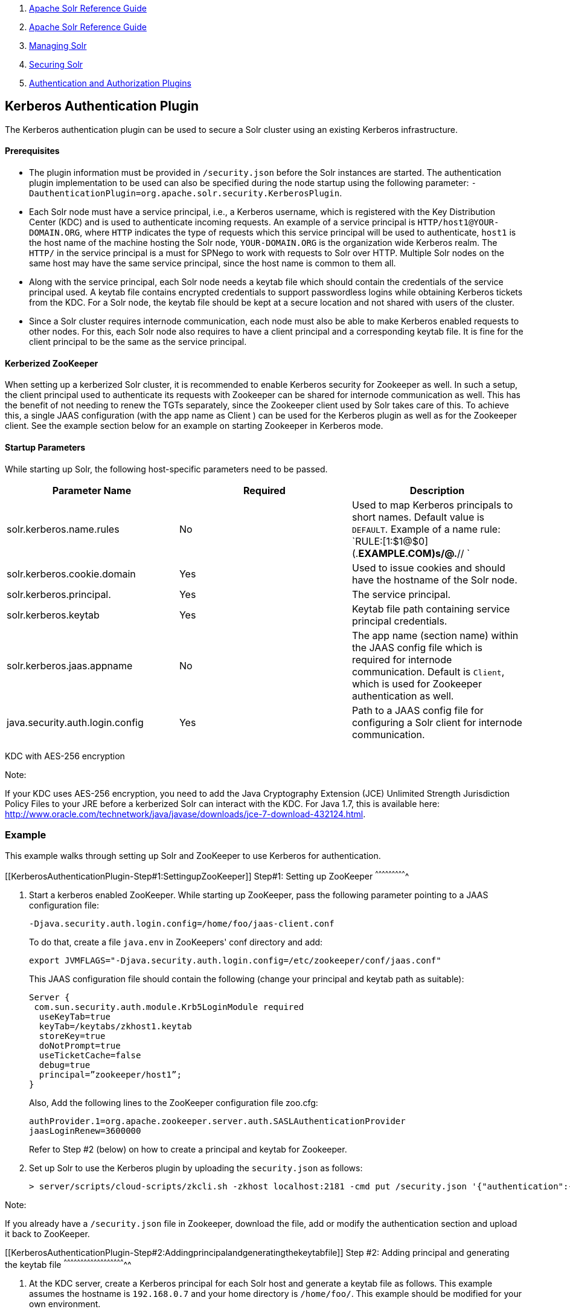 1.  link:index.html[Apache Solr Reference Guide]
2.  link:Apache-Solr-Reference-Guide.html[Apache Solr Reference Guide]
3.  link:Managing-Solr.html[Managing Solr]
4.  link:Securing-Solr.html[Securing Solr]
5.  link:Authentication-and-Authorization-Plugins.html[Authentication and Authorization Plugins]

Kerberos Authentication Plugin
------------------------------

The Kerberos authentication plugin can be used to secure a Solr cluster using an existing Kerberos infrastructure.

[[KerberosAuthenticationPlugin-Prerequisites]]
Prerequisites
^^^^^^^^^^^^^

* The plugin information must be provided in `/security.json` before the Solr instances are started. The authentication plugin implementation to be used can also be specified during the node startup using the following parameter: `-DauthenticationPlugin=org.apache.solr.security.KerberosPlugin`.
* Each Solr node must have a service principal, i.e., a Kerberos username, which is registered with the Key Distribution Center (KDC) and is used to authenticate incoming requests. An example of a service principal is `HTTP/host1@YOUR-DOMAIN.ORG`, where `HTTP` indicates the type of requests which this service principal will be used to authenticate, `host1` is the host name of the machine hosting the Solr node, `YOUR-DOMAIN.ORG` is the organization wide Kerberos realm. The `HTTP/` in the service principal is a must for SPNego to work with requests to Solr over HTTP. Multiple Solr nodes on the same host may have the same service principal, since the host name is common to them all.
* Along with the service principal, each Solr node needs a keytab file which should contain the credentials of the service principal used. A keytab file contains encrypted credentials to support passwordless logins while obtaining Kerberos tickets from the KDC. For a Solr node, the keytab file should be kept at a secure location and not shared with users of the cluster.
* Since a Solr cluster requires internode communication, each node must also be able to make Kerberos enabled requests to other nodes. For this, each Solr node also requires to have a client principal and a corresponding keytab file. It is fine for the client principal to be the same as the service principal.

[[KerberosAuthenticationPlugin-KerberizedZooKeeper]]
Kerberized ZooKeeper
^^^^^^^^^^^^^^^^^^^^

When setting up a kerberized Solr cluster, it is recommended to enable Kerberos security for Zookeeper as well. In such a setup, the client principal used to authenticate its requests with Zookeeper can be shared for internode communication as well. This has the benefit of not needing to renew the TGTs separately, since the Zookeeper client used by Solr takes care of this. To achieve this, a single JAAS configuration (with the app name as Client ) can be used for the Kerberos plugin as well as for the Zookeeper client. See the example section below for an example on starting Zookeeper in Kerberos mode.

[[KerberosAuthenticationPlugin-StartupParameters]]
Startup Parameters
^^^^^^^^^^^^^^^^^^

While starting up Solr, the following host-specific parameters need to be passed.

[cols=",,",options="header",]
|===============================================================================================================================================================================================================
|Parameter Name |Required |Description
|solr.kerberos.name.rules |No |Used to map Kerberos principals to short names. Default value is `DEFAULT`. Example of a name rule: `RULE:[1:$1@$0](.*EXAMPLE.COM)s/@.*// `
|solr.kerberos.cookie.domain |Yes |Used to issue cookies and should have the hostname of the Solr node.
|solr.kerberos.principal. |Yes |The service principal.
|solr.kerberos.keytab |Yes |Keytab file path containing service principal credentials.
|solr.kerberos.jaas.appname |No |The app name (section name) within the JAAS config file which is required for internode communication. Default is `Client`, which is used for Zookeeper authentication as well.
|java.security.auth.login.config |Yes |Path to a JAAS config file for configuring a Solr client for internode communication.
|===============================================================================================================================================================================================================

KDC with AES-256 encryption

Note:

If your KDC uses AES-256 encryption, you need to add the Java Cryptography Extension (JCE) Unlimited Strength Jurisdiction Policy Files to your JRE before a kerberized Solr can interact with the KDC. For Java 1.7, this is available here: http://www.oracle.com/technetwork/java/javase/downloads/jce-7-download-432124.html.

[[KerberosAuthenticationPlugin-Example]]
Example
~~~~~~~

This example walks through setting up Solr and ZooKeeper to use Kerberos for authentication.

[[KerberosAuthenticationPlugin-Step#1:SettingupZooKeeper]]
Step#1: Setting up ZooKeeper
^^^^^^^^^^^^^^^^^^^^^^^^^^^^

1.  Start a kerberos enabled ZooKeeper. While starting up ZooKeeper, pass the following parameter pointing to a JAAS configuration file:
+
------------------------------------------------------------
-Djava.security.auth.login.config=/home/foo/jaas-client.conf
------------------------------------------------------------
+
To do that, create a file `java.env` in ZooKeepers' conf directory and add:
+
---------------------------------------------------------------------------------
export JVMFLAGS="-Djava.security.auth.login.config=/etc/zookeeper/conf/jaas.conf"
---------------------------------------------------------------------------------
+
This JAAS configuration file should contain the following (change your principal and keytab path as suitable):
+
------------------------------------------------------
Server {
 com.sun.security.auth.module.Krb5LoginModule required
  useKeyTab=true
  keyTab=/keytabs/zkhost1.keytab
  storeKey=true
  doNotPrompt=true
  useTicketCache=false
  debug=true
  principal=”zookeeper/host1”;
}
------------------------------------------------------
+
Also, Add the following lines to the ZooKeeper configuration file zoo.cfg:
+
--------------------------------------------------------------------------
authProvider.1=org.apache.zookeeper.server.auth.SASLAuthenticationProvider
jaasLoginRenew=3600000
--------------------------------------------------------------------------
+
Refer to Step #2 (below) on how to create a principal and keytab for Zookeeper.
2.  Set up Solr to use the Kerberos plugin by uploading the `security.json` as follows:
+
----------------------------------------------------------------------------------------------------------------------------------------------------------------
> server/scripts/cloud-scripts/zkcli.sh -zkhost localhost:2181 -cmd put /security.json '{"authentication":{"class": "org.apache.solr.security.KerberosPlugin"}}'
----------------------------------------------------------------------------------------------------------------------------------------------------------------

Note:

If you already have a `/security.json` file in Zookeeper, download the file, add or modify the authentication section and upload it back to ZooKeeper.

[[KerberosAuthenticationPlugin-Step#2:Addingprincipalandgeneratingthekeytabfile]]
Step #2: Adding principal and generating the keytab file
^^^^^^^^^^^^^^^^^^^^^^^^^^^^^^^^^^^^^^^^^^^^^^^^^^^^^^^^

1.  At the KDC server, create a Kerberos principal for each Solr host and generate a keytab file as follows. This example assumes the hostname is `192.168.0.7` and your home directory is `/home/foo/`. This example should be modified for your own environment.
+
-----------------------------------------------------------------------------------------------------------------------------------
root@kdc:/# kadmin.local 
Authenticating as principal foo/admin@EXAMPLE.COM with password.

kadmin.local:  addprinc HTTP/192.168.0.107
WARNING: no policy specified for HTTP/192.168.0.107@EXAMPLE.COM; defaulting to no policy
Enter password for principal "HTTP/192.168.0.107@EXAMPLE.COM":
Re-enter password for principal "HTTP/192.168.0.107@EXAMPLE.COM":
Principal "HTTP/192.168.0.107@EXAMPLE.COM" created.

kadmin.local:  ktadd -k /tmp/107.keytab HTTP/192.168.0.107
Entry for principal HTTP/192.168.0.107 with kvno 2, encryption type aes256-cts-hmac-sha1-96 added to keytab WRFILE:/tmp/107.keytab.
Entry for principal HTTP/192.168.0.107 with kvno 2, encryption type arcfour-hmac added to keytab WRFILE:/tmp/107.keytab.
Entry for principal HTTP/192.168.0.107 with kvno 2, encryption type des3-cbc-sha1 added to keytab WRFILE:/tmp/108.keytab.
Entry for principal HTTP/192.168.0.107 with kvno 2, encryption type des-cbc-crc added to keytab WRFILE:/tmp/107.keytab.

kadmin.local:  quit
-----------------------------------------------------------------------------------------------------------------------------------
2.  Copy the keytab file from the KDC server’s `/tmp/107.keytab` location to the Solr host at `/keytabs/107.keytab`.

You might need to do the same for the Zookeeper service principal and keytab for Step #1.

[[KerberosAuthenticationPlugin-Step#3:Settingthehostspecificparameters]]
Step #3: Setting the host specific parameters
^^^^^^^^^^^^^^^^^^^^^^^^^^^^^^^^^^^^^^^^^^^^^

Add the following lines to the `bin/solr.in.sh`. Make sure to change this example to use the right hostname and the keytab file path.

---------------------------------------------------------------------------------------------------------------------------------------------------------------------------------------------------------------------------------------
SOLR_AUTHENTICATION_CLIENT_CONFIGURER=org.apache.solr.client.solrj.impl.Krb5HttpClientConfigurer
SOLR_AUTHENTICATION_OPTS="-Djava.security.auth.login.config=/home/foo/jaas-client.conf -Dsolr.kerberos.cookie.domain=192.168.0.107 -Dsolr.kerberos.principal=HTTP/192.168.0.107@EXAMPLE.COM -Dsolr.kerberos.keytab=/keytabs/107.keytab"
---------------------------------------------------------------------------------------------------------------------------------------------------------------------------------------------------------------------------------------

[[KerberosAuthenticationPlugin-Step#4:ClientJAASconfiguration]]
Step #4: Client JAAS configuration
^^^^^^^^^^^^^^^^^^^^^^^^^^^^^^^^^^

Create the following JAAS file at `/home/foo/jaas-client.conf`. Here, the client principal is same as the service principal. This will be used to authenticate internode requests and requests to Zookeeper. Make sure to put in the right hostname and the keytab file path.

-------------------------------------------------------
Client {
  com.sun.security.auth.module.Krb5LoginModule required
  useKeyTab=true
  keyTab="/keytabs/107.keytab"
  storeKey=true
  useTicketCache=true
  debug=true
  principal="HTTP/192.168.0.107@EXAMPLE.COM";
};
-------------------------------------------------------

[[KerberosAuthenticationPlugin-StartSolr]]
Start Solr
^^^^^^^^^^

Once the configuration is complete, you can start Solr with the `bin/solr` script, customizing the start parameters as appropriate:

-----------------------------
bin/solr -c -z localhost:2181
-----------------------------

[[KerberosAuthenticationPlugin-TesttheConfiguration]]
Test the Configuration
^^^^^^^^^^^^^^^^^^^^^^

1.  Do a `kinit` with your username
2.  Try to access Solr using `curl`. You should get a successful response.
+
-------------------------------------------------------
curl --negotiate -u : "http://192.168.0.107:8983/solr/"
-------------------------------------------------------

Using Hostnames

Note:To use host names instead of IP addresses, use the SOLR_HOST config in bin/solr.in.sh or pass a -Dhost=<hostname> during the Solr startup.

[[KerberosAuthenticationPlugin-UsingSolrJwithaKerberizedSolr]]
Using SolrJ with a Kerberized Solr
~~~~~~~~~~~~~~~~~~~~~~~~~~~~~~~~~~

To use kerberos authentication in a SolrJ application, you need the following two lines before you create a SolrClient.

------------------------------------------------------------------------------------
System.setProperty("java.security.auth.login.config", "/home/foo/jaas-client.conf");
HttpClientUtil.setConfigurer(new Krb5HttpClientConfigurer());
------------------------------------------------------------------------------------

You need to specify a Kerberos principal for the client and a corresponding keytab in the JAAS client configuration file above. Here’s an example:

-------------------------------------------------------
Client {
  com.sun.security.auth.module.Krb5LoginModule required
  useKeyTab=true
  keyTab="/keytabs/foo.keytab"
  storeKey=true
  useTicketCache=true
  debug=true
  principal="foo@EXAMPLE.COM";
};
-------------------------------------------------------
